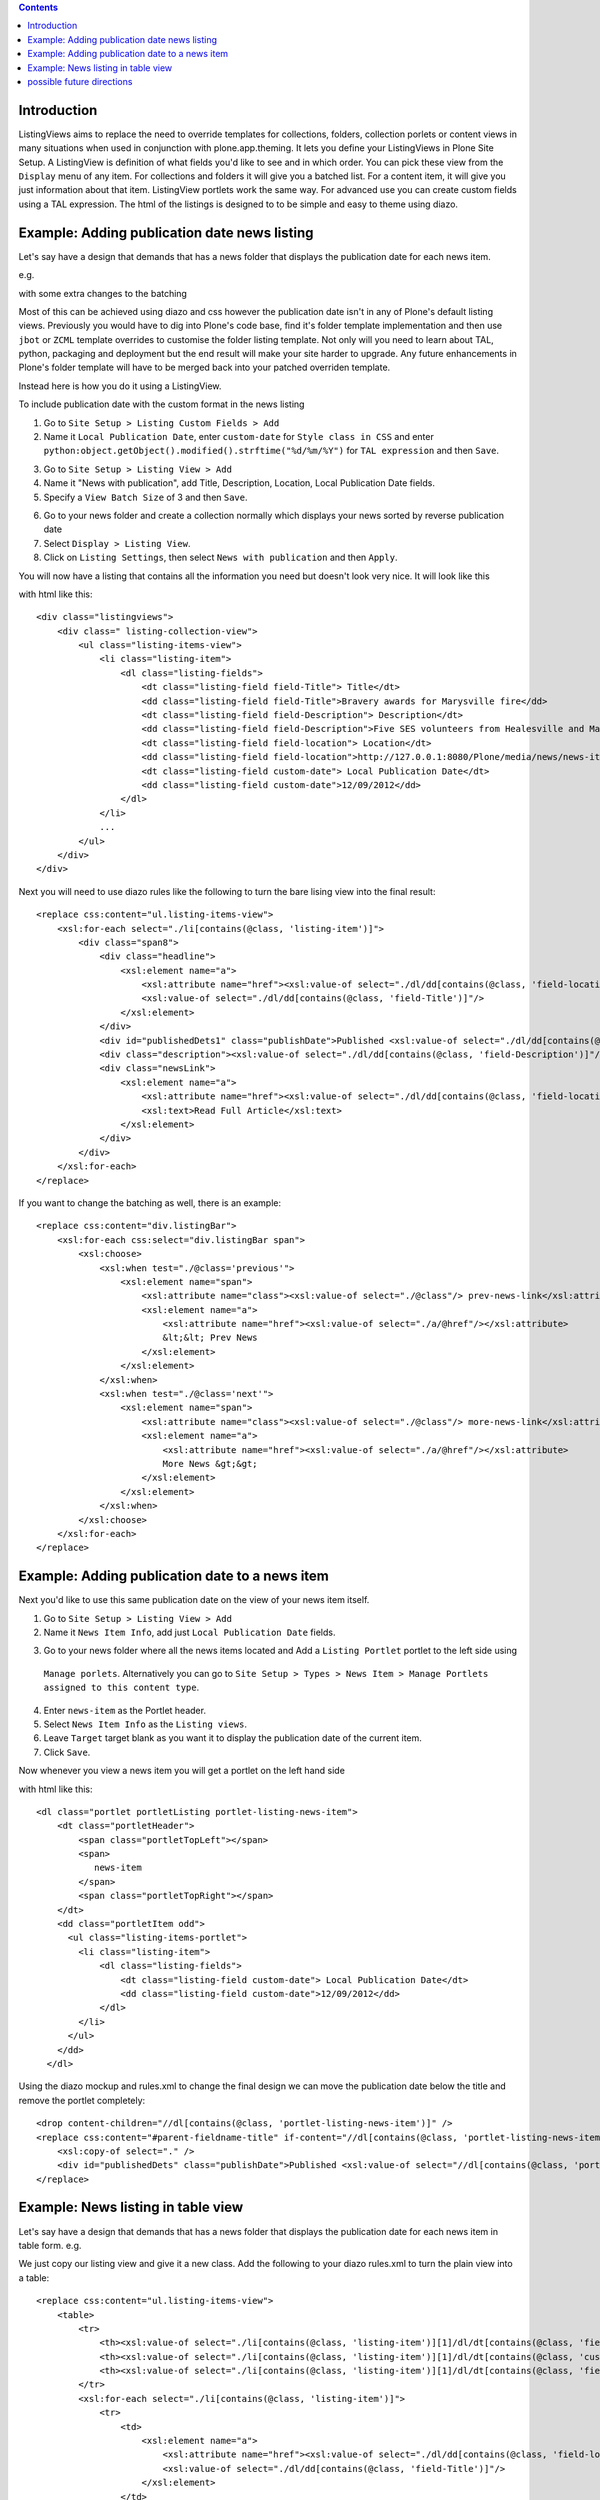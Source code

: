 .. contents::

Introduction
============

ListingViews aims to replace the need to override templates for collections, folders, collection porlets or content
views in many situations when used in conjunction with plone.app.theming. 
It lets you define your ListingViews in Plone Site Setup. A ListingView is definition of what fields you'd like to
see and in which order. You can pick these view from the ``Display`` menu of any item. For collections and folders it
will give you a batched list. For a content item, it will give you just information about that item. ListingView portlets
work the same way. For advanced use you can create custom fields using a TAL expression.
The html of the listings is designed to to be simple and easy to theme using diazo.

Example: Adding publication date news listing
=============================================

Let's say have a design that demands that has a news folder that displays the publication date for each news item.


e.g.

.. image:: https://github.com/collective/collective.listingviews/raw/master/docs/listing-top.png

with some extra changes to the batching

.. image:: https://github.com/collective/collective.listingviews/raw/master/docs/listing-bottom.png

Most of this can be achieved using diazo and css however the publication date isn't in any of Plone's default listing
views.
Previously you would have to dig into Plone's code base, find it's folder template implementation and then
use ``jbot`` or ``ZCML`` template overrides to customise the folder listing template.
Not only will you need to learn about TAL, python, packaging and deployment but the end result will make your site
harder to upgrade. Any future enhancements in Plone's folder template will have to be merged back into your patched
overriden template.

Instead here is how you do it using a ListingView.

To include publication date with the custom format in the news listing

1. Go to ``Site Setup > Listing Custom Fields > Add``
2. Name it ``Local Publication Date``, enter ``custom-date`` for ``Style class in CSS`` and enter
   ``python:object.getObject().modified().strftime("%d/%m/%Y")`` for ``TAL expression`` and then ``Save``.

.. image:: https://github.com/collective/collective.listingviews/raw/master/docs/listing-custom-field.png

3. Go to ``Site Setup > Listing View > Add``
4. Name it "News with publication", add Title, Description, Location, Local Publication Date fields.
5. Specify a ``View Batch Size`` of 3 and then ``Save``.

.. image:: https://github.com/collective/collective.listingviews/raw/master/docs/listing-view-global-setting.png

6. Go to your news folder and create a collection normally which displays your news sorted by reverse publication date
7. Select ``Display > Listing View``.
8. Click on ``Listing Settings``, then select ``News with publication`` and then ``Apply``.

.. image:: https://github.com/collective/collective.listingviews/raw/master/docs/listing-view-setting.png

You will now have a listing that contains all the information you need but doesn't look very nice. It will look
like this

.. image:: https://github.com/collective/collective.listingviews/raw/master/docs/listing-raw.png

with html like this::

    <div class="listingviews">
        <div class=" listing-collection-view">
            <ul class="listing-items-view">
                <li class="listing-item">
                    <dl class="listing-fields">
                        <dt class="listing-field field-Title"> Title</dt>
                        <dd class="listing-field field-Title">Bravery awards for Marysville fire</dd>
                        <dt class="listing-field field-Description"> Description</dt>
                        <dd class="listing-field field-Description">Five SES volunteers from Healesville and Marysville were honoured with bravery awards from the Royal Humane Society of Australasia in Melbourne on Friday, 17 February 2012.</dd>
                        <dt class="listing-field field-location"> Location</dt>
                        <dd class="listing-field field-location">http://127.0.0.1:8080/Plone/media/news/news-items/bravery-awards-for-marysville-fire</dd>
                        <dt class="listing-field custom-date"> Local Publication Date</dt>
                        <dd class="listing-field custom-date">12/09/2012</dd>
                    </dl>
                </li>
                ...
            </ul>
        </div>
    </div>

Next you will need to use diazo rules like the following to turn the bare lising view into the final result::

    <replace css:content="ul.listing-items-view">
        <xsl:for-each select="./li[contains(@class, 'listing-item')]">
            <div class="span8">
                <div class="headline">
                    <xsl:element name="a">
                        <xsl:attribute name="href"><xsl:value-of select="./dl/dd[contains(@class, 'field-location')]"/></xsl:attribute>
                        <xsl:value-of select="./dl/dd[contains(@class, 'field-Title')]"/>
                    </xsl:element>
                </div>
                <div id="publishedDets1" class="publishDate">Published <xsl:value-of select="./dl/dd[contains(@class, 'custom-date')]"/></div>
                <div class="description"><xsl:value-of select="./dl/dd[contains(@class, 'field-Description')]"/></div>
                <div class="newsLink">
                    <xsl:element name="a">
                        <xsl:attribute name="href"><xsl:value-of select="./dl/dd[contains(@class, 'field-location')]"/></xsl:attribute>
                        <xsl:text>Read Full Article</xsl:text>
                    </xsl:element>
                </div>
            </div>
        </xsl:for-each>
    </replace>

If you want to change the batching as well, there is an example::

    <replace css:content="div.listingBar">
        <xsl:for-each css:select="div.listingBar span">
            <xsl:choose>
                <xsl:when test="./@class='previous'">
                    <xsl:element name="span">
                        <xsl:attribute name="class"><xsl:value-of select="./@class"/> prev-news-link</xsl:attribute>
                        <xsl:element name="a">
                            <xsl:attribute name="href"><xsl:value-of select="./a/@href"/></xsl:attribute>
                            &lt;&lt; Prev News
                        </xsl:element>
                    </xsl:element>
                </xsl:when>
                <xsl:when test="./@class='next'">
                    <xsl:element name="span">
                        <xsl:attribute name="class"><xsl:value-of select="./@class"/> more-news-link</xsl:attribute>
                        <xsl:element name="a">
                            <xsl:attribute name="href"><xsl:value-of select="./a/@href"/></xsl:attribute>
                            More News &gt;&gt;
                        </xsl:element>
                    </xsl:element>
                </xsl:when>
            </xsl:choose>
        </xsl:for-each>
    </replace>

Example: Adding publication date to a news item
===============================================

Next you'd like to use this same publication date on the view of your news item itself.

.. image:: https://github.com/collective/collective.listingviews/raw/master/docs/news-item-top.png

1. Go to ``Site Setup > Listing View > Add``
2. Name it ``News Item Info``, add just ``Local Publication Date`` fields.

.. image:: https://github.com/collective/collective.listingviews/raw/master/docs/listing-portlet-view.png

3. Go to your news folder where all the news items located and Add a ``Listing Portlet`` portlet to the left side using
  ``Manage porlets``. Alternatively you can go to
  ``Site Setup > Types > News Item > Manage Portlets assigned to this content type``.
4. Enter ``news-item`` as the Portlet header.
5. Select ``News Item Info`` as the ``Listing views``.
6. Leave ``Target`` target blank as you want it to display the publication date of the current item.
7. Click ``Save``.

.. image:: https://github.com/collective/collective.listingviews/raw/master/docs/listing-portlet-setting.png

Now whenever you view a news item you will get a portlet on the left hand side

.. image:: https://github.com/collective/collective.listingviews/raw/master/docs/listing-portlet-raw.png

with html like this::

    <dl class="portlet portletListing portlet-listing-news-item">
        <dt class="portletHeader">
            <span class="portletTopLeft"></span>
            <span>
               news-item
            </span>
            <span class="portletTopRight"></span>
        </dt>
        <dd class="portletItem odd">
          <ul class="listing-items-portlet">
            <li class="listing-item">
                <dl class="listing-fields">
                    <dt class="listing-field custom-date"> Local Publication Date</dt>
                    <dd class="listing-field custom-date">12/09/2012</dd>
                </dl>
            </li>
          </ul>
        </dd>
      </dl>

Using the diazo mockup and rules.xml to change the final design we can move the publication date below the title
and remove the portlet completely::

    <drop content-children="//dl[contains(@class, 'portlet-listing-news-item')]" />
    <replace css:content="#parent-fieldname-title" if-content="//dl[contains(@class, 'portlet-listing-news-item')]" >
        <xsl:copy-of select="." />
        <div id="publishedDets" class="publishDate">Published <xsl:value-of select="//dl[contains(@class, 'portlet-listing-news-item')]//dd[contains(@class, 'custom-date')]"/></div>
    </replace>

Example: News listing in table view
===================================

Let's say have a design that demands that has a news folder that displays the publication date for each news item in table form.
e.g.

.. image:: https://github.com/collective/collective.listingviews/raw/master/docs/listing-table-view.png

We just copy our listing view and give it a new class. Add the following to your diazo rules.xml to turn the plain view into a table::

    <replace css:content="ul.listing-items-view">
        <table>
            <tr>
                <th><xsl:value-of select="./li[contains(@class, 'listing-item')][1]/dl/dt[contains(@class, 'field-Title')]"/></th>
                <th><xsl:value-of select="./li[contains(@class, 'listing-item')][1]/dl/dt[contains(@class, 'custom-date')]"/></th>
                <th><xsl:value-of select="./li[contains(@class, 'listing-item')][1]/dl/dt[contains(@class, 'field-Description')]"/></th>
            </tr>
            <xsl:for-each select="./li[contains(@class, 'listing-item')]">
                <tr>
                    <td>
                        <xsl:element name="a">
                            <xsl:attribute name="href"><xsl:value-of select="./dl/dd[contains(@class, 'field-location')]"/></xsl:attribute>
                            <xsl:value-of select="./dl/dd[contains(@class, 'field-Title')]"/>
                        </xsl:element>
                    </td>
                    <td>
                        <p id="publishedDets1" class="publishDate">Published <xsl:value-of select="./dl/dd[contains(@class, 'custom-date')]"/></p>
                    </td>
                    <td>
                        <p class="description"><xsl:value-of select="./dl/dd[contains(@class, 'field-Description')]"/></p>
                    </td>
                </tr>
            </xsl:for-each>
        </table>
    </replace>


possible future directions
==========================
- make a listingview tile for use in deco or collective.cover. Tile would include querystring to replace collection. If you wanted to instead reference a tile elsewhere we might need a referencebrowser widget that lets us pick tiles not just content?
- provide a way to make bulk changes in content from one listingview to another listingview. This would allow a new "template" to be
  created and tested and then switched in production.
- implement safe html filtering
- support customisation of batching settings
- support old style collections
- allow get requests so list can act as a custom search listing page.
- support grouping
- support hierarchical listing
- support ajax batching
- support infinite lists (auto load next when scrolled down)
